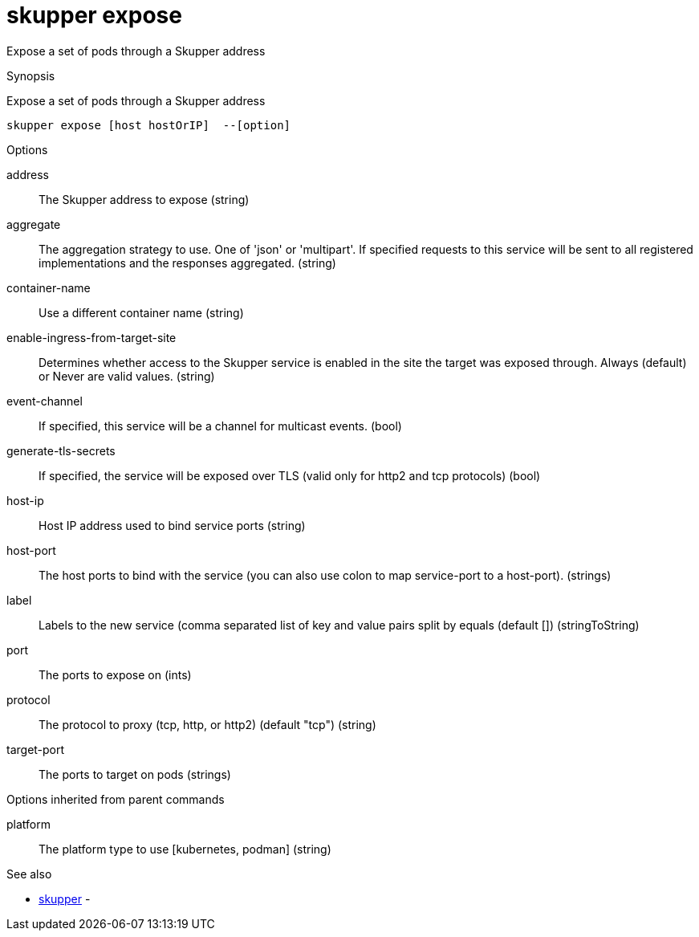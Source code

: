 = skupper expose

Expose a set of pods through a Skupper address

.Synopsis

Expose a set of pods through a Skupper address


 skupper expose [host hostOrIP]  --[option]



.Options


address:: 
The Skupper address to expose
 (string)
aggregate:: 
The aggregation strategy to use. One of 'json' or 'multipart'. If specified requests to this service will be sent to all registered implementations and the responses aggregated.
 (string)
container-name:: 
Use a different container name
 (string)
enable-ingress-from-target-site:: 
Determines whether access to the Skupper service is enabled in the site the target was exposed through. Always (default) or Never are valid values.
 (string)
event-channel:: 
If specified, this service will be a channel for multicast events.
 (bool)
generate-tls-secrets:: 
If specified, the service will be exposed over TLS (valid only for http2 and tcp protocols)
 (bool)
// 
host-ip:: 
Host IP address used to bind service ports
 (string)
host-port:: 
The host ports to bind with the service (you can also use colon to map service-port to a host-port).
 (strings)
label:: 
Labels to the new service (comma separated list of key and value pairs split by equals (default [])
 (stringToString)
port:: 
The ports to expose on
 (ints)
protocol:: 
The protocol to proxy (tcp, http, or http2) (default "tcp")
 (string)
target-port:: 
The ports to target on pods
 (strings)


.Options inherited from parent commands


platform:: 
The platform type to use [kubernetes, podman]
 (string)


.See also

* xref:skupper.adoc[skupper]	 -


// = Auto generated by spf13/cobra on 11-Apr-2023
